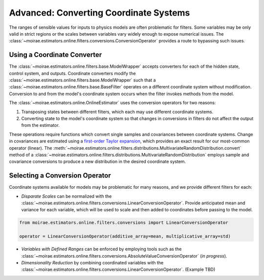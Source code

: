 Advanced: Converting Coordinate Systems
=======================================

The ranges of sensible values for inputs to physics models are often problematic for filters.
Some variables may be only valid in strict regions or the scales between variables vary widely enough to expose numerical issues.
The :class:`~moirae.estimators.online.filters.conversions.ConversionOperator` provides a route to bypassing such issues.

Using a Coordinate Converter
----------------------------

The :class:`~moirae.estimators.online.filters.base.ModelWrapper` accepts converters for each of the hidden state,
control system, and outputs.
Coordinate converters modify the :class:`~moirae.estimators.online.filters.base.ModelWrapper` such
that a :class:`~moirae.estimators.online.filters.base.BaseFilter` operates on a different coordinate system without modification.
Conversion to and from the model's coordinate system occurs when the filter invokes
methods from the model.

The :class:`~moirae.estimators.online.OnlineEstimator` uses the conversion operators for two reasons:

1. Transposing states between different filters, which each may use different coordinate systems.
2. Converting state to the model's coordinate system so that changes in conversions in filters
   do not affect the output from the estimator.

These operations require functions which convert single samples and covariances between coordinate systems.
Change in covariances are estimated using a `first-order Taylor expansion <https://en.wikipedia.org/wiki/Propagation_of_uncertainty#Non-linear_combinations>`_,
which provides an exact result for our most-common operator (linear).
The :meth:`~moirae.estimators.online.filters.distributions.MultivariateRandomDistribution.convert` method of
a :class:`~moirae.estimators.online.filters.distributions.MultivariateRandomDistribution`
employs sample and covariance conversions to produce a new distribution in the desired coordinate system.

Selecting a Conversion Operator
-------------------------------

Coordinate systems available for models may be problematic for many reasons, and we provide different filters for each:

- *Disparate Scales* can be normalized with the :class:`~moirae.estimators.online.filters.conversions.LinearConversionOperator`.
  Provide anticipated mean and variance for each variable, which will be used to scale
  and then added to coordinates before passing to the model.

.. code-block:: python

    from moirae.estimators.online.filters.conversions import LinearConversionOperator

    operator = LinearConversionOperator(additive_array=mean, multiplicative_array=std)

- *Variables with Defined Ranges* can be enforced by employing tools such as the
  :class:`~moirae.estimators.online.filters.conversions.AbsoluteValueConversionOperator` (*in progress*).

- *Dimensionality Reduction* by combining coordinated variables
  with the :class:`~moirae.estimators.online.filters.conversions.LinearConversionOperator`. (Example TBD)